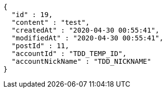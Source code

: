 [source,options="nowrap"]
----
{
  "id" : 19,
  "content" : "test",
  "createdAt" : "2020-04-30 00:55:41",
  "modifiedAt" : "2020-04-30 00:55:41",
  "postId" : 11,
  "accountId" : "TDD_TEMP_ID",
  "accountNickName" : "TDD_NICKNAME"
}
----